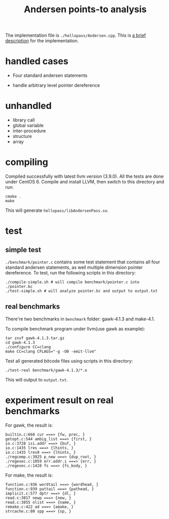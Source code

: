 #+TITLE: Andersen points-to analysis

The implementation file is =./hellopass/Andersen.cpp=.
This is [[./desc.org][a brief description]] for the implementation.
* handled cases
 * Four standard andersen statements
  * a=b;
  * a=&v;
  * *p=q;
  * p=*q;
 * handle arbitrary level pointer dereference

* unhandled
 * library call
 * global variable
 * inter-procedure
 * structure
 * array

* compiling
Compiled successfully with latest llvm version (3.9.0).
All the tests are done under CentOS 6.
Compile and install LLVM, then switch to this directory and run:

#+begin_src shell
cmake .
make
#+end_src

This will generate =hellopass/libAndersenPass.so=.

* test

** simple test
=./benchmark/pointer.c= contains some test statement that contains all four standard andersen statements, as well multiple dimension pointer dereference.
To test, run the following scripts in this directory:

#+begin_src shell
./compile-simple.sh # will compile benchmark/pointer.c into ./pointer.bc
./test-simple.sh # will analyze pointer.bc and output to output.txt
#+end_src

** real benchmarks
There're two benchmarks in =benchmark= folder: gawk-4.1.3 and make-4.1.

To compile benchmark program under llvm(use gawk as example):

#+begin_src shell
tar zxvf gawk-4.1.3.tar.gz
cd gawk-4.1.3
./configure CC=clang
make CC=clang CFLAGS="-g -O0 -emit-llvm"
#+end_src

Test all generated bitcode files using scripts in this directory:

#+begin_src shell
./test-real benchmark/gawk-4.1.3/*.o
#+end_src


This will output to =output.txt=.

* experiment result on real benchmarks
For gawk, the result is:

#+begin_src text
builtin.c:668 cur ===> {fw, prec, }
getopt.c:544 ambig_list ===> {first, }
io.c:3728 isi.addr ===> {buf, }
io.c:1435 lres ===> {lhints, }
io.c:1435 lres0 ===> {lhints, }
./regcomp.c:3925 p_new ===> {dup_root, }
./regexec.c:1059 err.addr.i ===> {err, }
./regexec.c:1428 fs ===> {fs_body, }
#+end_src

For make, the result is:

#+begin_src text
function.c:936 wordtail ===> {wordhead, }
function.c:939 pattail ===> {pathead, }
implicit.c:577 dptr ===> {dl, }
read.c:3017 newp ===> {new, }
read.c:3055 nlist ===> {name, }
remake.c:422 ad ===> {amake, }
strcache.c:80 spp ===> {sp, }
#+end_src

